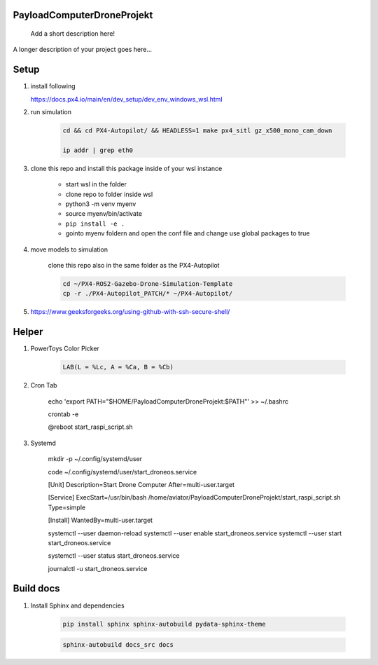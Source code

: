 ===========================
PayloadComputerDroneProjekt
===========================


    Add a short description here!


A longer description of your project goes here...


=====
Setup
=====

1. install following

   https://docs.px4.io/main/en/dev_setup/dev_env_windows_wsl.html


2. run simulation

    .. code-block:: bash 

        cd && cd PX4-Autopilot/ && HEADLESS=1 make px4_sitl gz_x500_mono_cam_down

        ip addr | grep eth0

3. clone this repo and install this package inside of your wsl instance

    * start wsl in the folder
    * clone repo to folder inside wsl
    * python3 -m venv myenv
    * source myenv/bin/activate
    * ``pip install -e .``
    * gointo myenv foldern and open the conf file and change use global packages to true 

4. move models to simulation

    clone this repo also in the same folder as the PX4-Autopilot

    .. code-block:: bash

        cd ~/PX4-ROS2-Gazebo-Drone-Simulation-Template
        cp -r ./PX4-Autopilot_PATCH/* ~/PX4-Autopilot/

5. https://www.geeksforgeeks.org/using-github-with-ssh-secure-shell/


====
Helper
====

1. PowerToys Color Picker

    .. code-block::

        LAB(L = %Lc, A = %Ca, B = %Cb)


2. Cron Tab

    echo 'export PATH="$HOME/PayloadComputerDroneProjekt:$PATH"' >> ~/.bashrc

    crontab -e

    @reboot start_raspi_script.sh

3. Systemd


    mkdir -p ~/.config/systemd/user
    
    code ~/.config/systemd/user/start_droneos.service

    [Unit]
    Description=Start Drone Computer
    After=multi-user.target

    [Service]
    ExecStart=/usr/bin/bash /home/aviator/PayloadComputerDroneProjekt/start_raspi_script.sh
    Type=simple

    [Install]
    WantedBy=multi-user.target
    
    systemctl --user daemon-reload
    systemctl --user enable start_droneos.service
    systemctl --user start start_droneos.service

    
    systemctl --user status start_droneos.service

    
    journalctl -u start_droneos.service

==========
Build docs
==========

1. Install Sphinx and dependencies

    .. code-block:: bash

        pip install sphinx sphinx-autobuild pydata-sphinx-theme

    .. code-block:: bash

        sphinx-autobuild docs_src docs